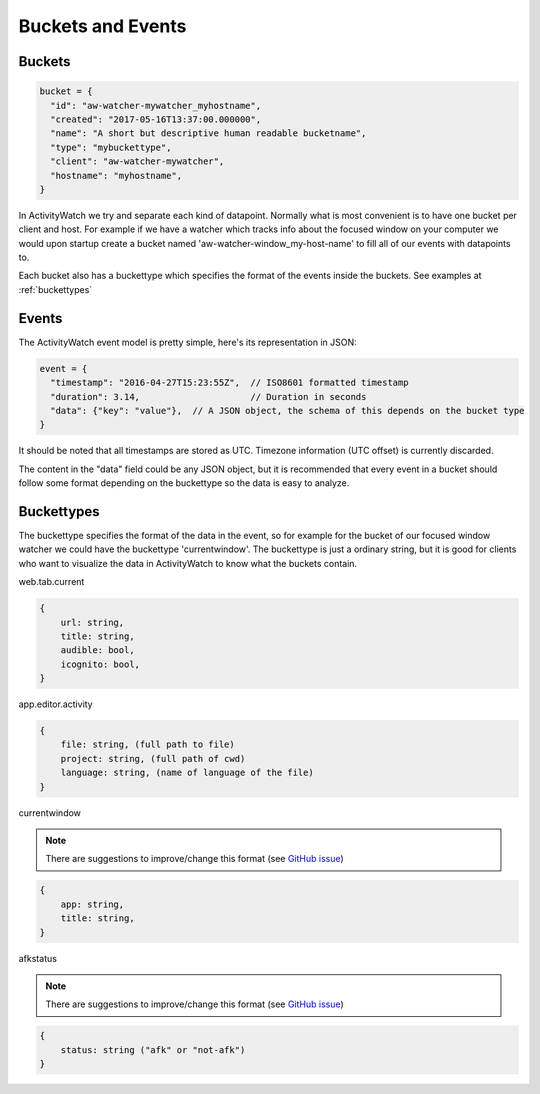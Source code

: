 Buckets and Events
==================

Buckets
-----------

.. code-block:: javascript

    bucket = {
      "id": "aw-watcher-mywatcher_myhostname",
      "created": "2017-05-16T13:37:00.000000",
      "name": "A short but descriptive human readable bucketname",
      "type": "mybuckettype",
      "client": "aw-watcher-mywatcher",
      "hostname": "myhostname",
    }

In ActivityWatch we try and separate each kind of datapoint.
Normally what is most convenient is to have one bucket per client and host.
For example if we have a watcher which tracks info about the focused window on your computer we would upon startup create a bucket named 'aw-watcher-window_my-host-name' to fill all of our events with datapoints to.

Each bucket also has a buckettype which specifies the format of the events inside the buckets. See examples at :ref:`buckettypes`


Events
-----------

The ActivityWatch event model is pretty simple, here's its representation in JSON:

.. code-block:: javascript

    event = {
      "timestamp": "2016-04-27T15:23:55Z",  // ISO8601 formatted timestamp
      "duration": 3.14,                     // Duration in seconds
      "data": {"key": "value"},  // A JSON object, the schema of this depends on the bucket type
    }

It should be noted that all timestamps are stored as UTC. Timezone information (UTC offset) is currently discarded.

The content in the "data" field could be any JSON object, but it is recommended that every event in a bucket should follow some format depending on the buckettype so the data is easy to analyze.


Buckettypes
-----------

The buckettype specifies the format of the data in the event, so for example for the bucket of our focused window watcher we could have the buckettype 'currentwindow'.
The buckettype is just a ordinary string, but it is good for clients who want to visualize the data in ActivityWatch to know what the buckets contain.

web.tab.current

.. code-block:: javascript

    {
        url: string,
        title: string,
        audible: bool,
        icognito: bool,
    }

app.editor.activity

.. code-block:: javascript

    {
        file: string, (full path to file)
        project: string, (full path of cwd)
        language: string, (name of language of the file)
    }


currentwindow

.. note::
	There are suggestions to improve/change this format
	(see `GitHub issue
	<https://github.com/ActivityWatch/activitywatch/issues/201>`_)

.. code-block:: javascript

    {
        app: string,
        title: string,
    }


afkstatus

.. note::
	There are suggestions to improve/change this format
	(see `GitHub issue
	<https://github.com/ActivityWatch/activitywatch/issues/201>`_)

.. code-block:: javascript

    {
        status: string ("afk" or "not-afk")
    }
